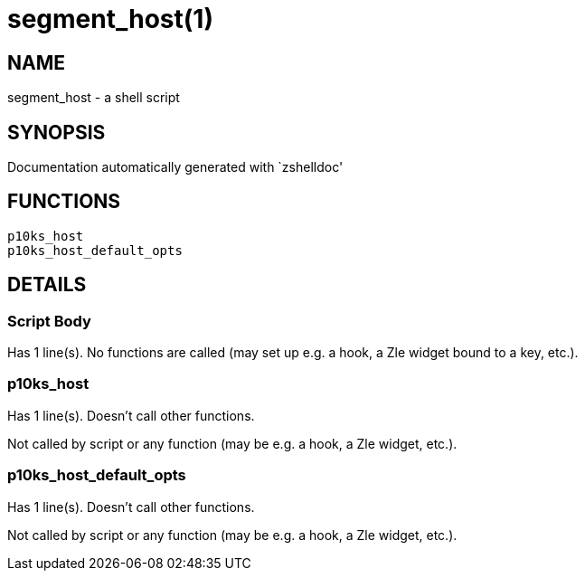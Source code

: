 segment_host(1)
===============
:compat-mode!:

NAME
----
segment_host - a shell script

SYNOPSIS
--------
Documentation automatically generated with `zshelldoc'

FUNCTIONS
---------

 p10ks_host
 p10ks_host_default_opts

DETAILS
-------

Script Body
~~~~~~~~~~~

Has 1 line(s). No functions are called (may set up e.g. a hook, a Zle widget bound to a key, etc.).

p10ks_host
~~~~~~~~~~

Has 1 line(s). Doesn't call other functions.

Not called by script or any function (may be e.g. a hook, a Zle widget, etc.).

p10ks_host_default_opts
~~~~~~~~~~~~~~~~~~~~~~~

Has 1 line(s). Doesn't call other functions.

Not called by script or any function (may be e.g. a hook, a Zle widget, etc.).

